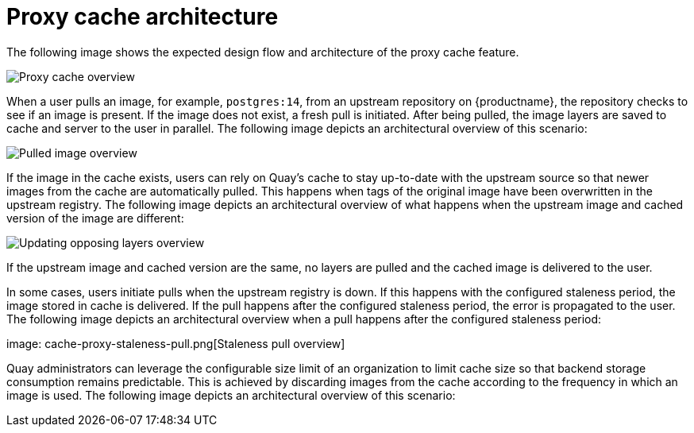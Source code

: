 [[proxy-cache-architecture]]
= Proxy cache architecture

The following image shows the expected design flow and architecture of the proxy cache feature.

image:cache-proxy-overview.png[Proxy cache overview]

When a user pulls an image, for example, `postgres:14`, from an upstream repository on {productname}, the repository checks to see if an image is present. If the image does not exist, a fresh pull is initiated. After being pulled, the image layers are saved to cache and server to the user in parallel. The following image depicts an architectural overview of this scenario:

image:cache-proxy-pulled-image.png[Pulled image overview]

If the image in the cache exists, users can rely on Quay's cache to stay up-to-date with the upstream source so that newer images from the cache are automatically pulled. This happens when tags of the original image have been overwritten in the upstream registry. The following image depicts an architectural overview of what happens when the upstream image and cached version of the image are different:

image:updated-layers-in-cache.png[Updating opposing layers overview]


If the upstream image and cached version are the same, no layers are pulled and the cached image is delivered to the user.

In some cases, users initiate pulls when the upstream registry is down. If this happens with the configured staleness period, the image stored in cache is delivered. If the pull happens after the configured staleness period, the error is propagated to the user. The following image depicts an architectural overview when a pull happens after the configured staleness period: 

image: cache-proxy-staleness-pull.png[Staleness pull overview]

Quay administrators can leverage the configurable size limit of an organization to limit cache size so that backend storage consumption remains predictable. This is achieved by discarding images from the cache according to the frequency in which an image is used. The following image depicts an architectural overview of this scenario:

//TODO FIX IMAGE image:proxy-cache-size-configuration.adoc[Organization size limit overview]
